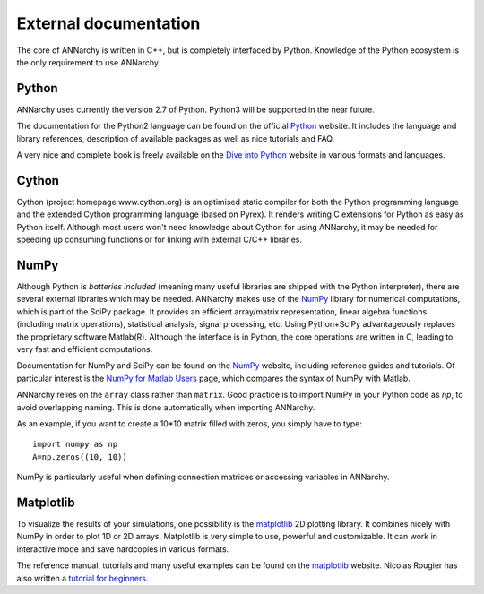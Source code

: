 ***********************************
External documentation
***********************************

The core of ANNarchy is written in C++, but is completely interfaced by Python. Knowledge of the Python ecosystem is the only requirement to use ANNarchy.

Python
======================

ANNarchy uses currently the version 2.7 of Python. Python3 will be supported in the near future.

The documentation for the Python2 language can be found on the official `Python <http://docs.python.org/2/>`_ website. It includes the language and library references, description of available packages as well as nice tutorials and FAQ.

A very nice and complete book is freely available on the `Dive into Python <http://www.diveintopython.net/>`_ website in various formats and languages.

Cython
=======================

Cython (project homepage www.cython.org) is an optimised static compiler for both the Python programming language and the extended Cython programming language (based on Pyrex). It renders writing C extensions for Python as easy as Python itself. Although most users won't need knowledge about Cython for using ANNarchy, it may be needed for speeding up consuming functions or for linking with external C/C++ libraries.

NumPy
=======================

Although Python is *batteries included* (meaning many useful libraries are shipped with the Python interpreter), there are several external libraries which may be needed. ANNarchy makes use of the `NumPy <http://numpy.scipy.org/>`_ library for numerical computations, which is part of the SciPy package. It provides an efficient array/matrix representation, linear algebra functions (including matrix operations), statistical analysis, signal processing, etc.  Using Python+SciPy advantageously replaces the proprietary software Matlab(R). Although the interface is in Python, the core operations are written in C, leading to very fast and efficient computations.

Documentation for NumPy and SciPy can be found on the `NumPy <http://numpy.scipy.org/>`_ website, including reference guides and tutorials. Of particular interest is the `NumPy for Matlab Users <http://www.scipy.org/NumPy_for_Matlab_Users>`_ page, which compares the syntax of NumPy with Matlab.

ANNarchy relies on the ``array`` class rather than ``matrix``. Good practice is to import NumPy in your Python code as *np*, to avoid overlapping naming. This is done automatically when importing ANNarchy.

As an example, if you want to create a 10*10 matrix filled with zeros, you simply have to type::

    import numpy as np
    A=np.zeros((10, 10))
    
NumPy is particularly useful when defining connection matrices or accessing variables in ANNarchy.

Matplotlib
=======================

To visualize the results of your simulations, one possibility is the `matplotlib <http://matplotlib.org/>`_ 2D plotting library. It combines nicely with NumPy in order to plot 1D or 2D arrays. Matplotlib is very simple to use, powerful and customizable. It can work in interactive mode and save hardcopies in various formats.

The reference manual, tutorials and many useful examples can be found on the `matplotlib <http://matplotlib.org/>`_ website. Nicolas Rougier has also written a `tutorial for beginners <http://www.loria.fr/~rougier/teaching/matplotlib/>`_.


